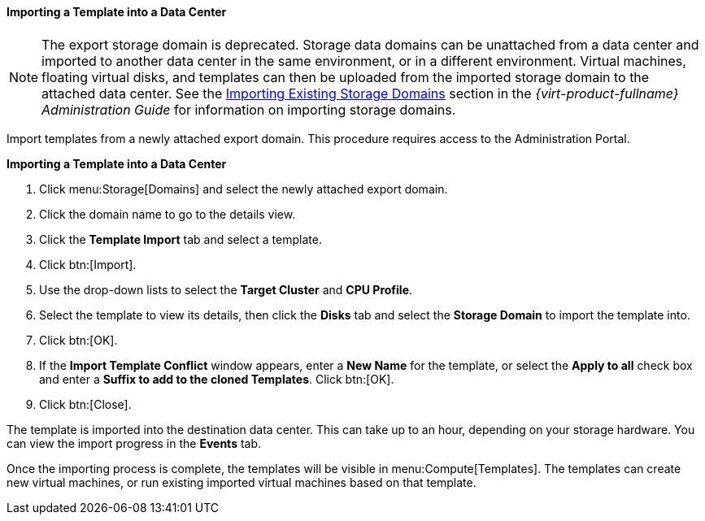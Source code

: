 [[Importing_a_template_into_a_data_center]]
==== Importing a Template into a Data Center


[NOTE]
====
The export storage domain is deprecated. Storage data domains can be unattached from a data center and imported to another data center in the same environment, or in a different environment. Virtual machines, floating virtual disks, and templates can then be uploaded from the imported storage domain to the attached data center. See the link:{URL_virt_product_docs}administration_guide#sect-Importing_Existing_Storage_Domains[Importing Existing Storage Domains] section in the _{virt-product-fullname} Administration Guide_ for information on importing storage domains.
====
Import templates from a newly attached export domain. This procedure requires access to the Administration Portal.


*Importing a Template into a Data Center*

. Click menu:Storage[Domains] and select the newly attached export domain.
. Click the domain name to go to the details view.
. Click the *Template Import* tab and select a template.
. Click btn:[Import].
. Use the drop-down lists to select the *Target Cluster* and *CPU Profile*.
. Select the template to view its details, then click the *Disks* tab and select the *Storage Domain* to import the template into.
. Click btn:[OK].
. If the *Import Template Conflict* window appears, enter a *New Name* for the template, or select the *Apply to all* check box and enter a *Suffix to add to the cloned Templates*. Click btn:[OK].
. Click btn:[Close].

The template is imported into the destination data center. This can take up to an hour, depending on your storage hardware. You can view the import progress in the *Events* tab.

Once the importing process is complete, the templates will be visible in menu:Compute[Templates]. The templates can create new virtual machines, or run existing imported virtual machines based on that template.
